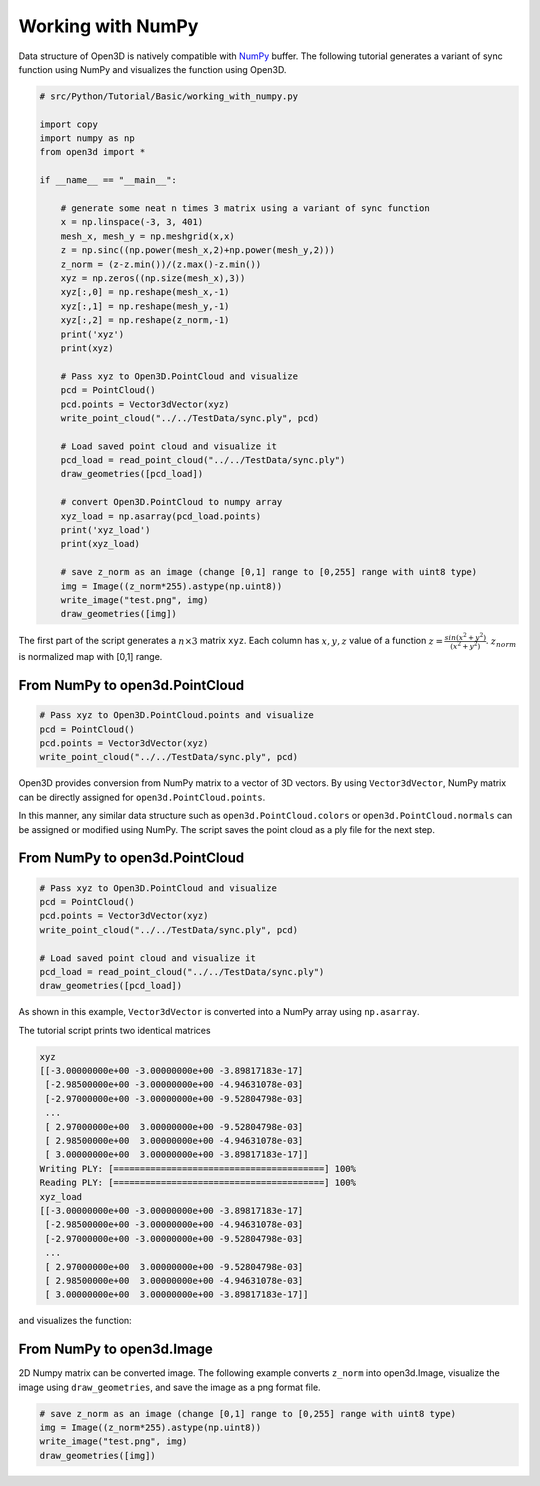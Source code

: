 .. _working_with_numpy:

Working with NumPy
-------------------------------------

Data structure of Open3D is natively compatible with `NumPy <http://www.numpy.org/>`_ buffer.
The following tutorial generates a variant of sync function using NumPy and visualizes the function using Open3D.

.. code-block:: python

    # src/Python/Tutorial/Basic/working_with_numpy.py

    import copy
    import numpy as np
    from open3d import *

    if __name__ == "__main__":

        # generate some neat n times 3 matrix using a variant of sync function
        x = np.linspace(-3, 3, 401)
        mesh_x, mesh_y = np.meshgrid(x,x)
        z = np.sinc((np.power(mesh_x,2)+np.power(mesh_y,2)))
        z_norm = (z-z.min())/(z.max()-z.min())
        xyz = np.zeros((np.size(mesh_x),3))
        xyz[:,0] = np.reshape(mesh_x,-1)
        xyz[:,1] = np.reshape(mesh_y,-1)
        xyz[:,2] = np.reshape(z_norm,-1)
        print('xyz')
        print(xyz)

        # Pass xyz to Open3D.PointCloud and visualize
        pcd = PointCloud()
        pcd.points = Vector3dVector(xyz)
        write_point_cloud("../../TestData/sync.ply", pcd)

        # Load saved point cloud and visualize it
        pcd_load = read_point_cloud("../../TestData/sync.ply")
        draw_geometries([pcd_load])

        # convert Open3D.PointCloud to numpy array
        xyz_load = np.asarray(pcd_load.points)
        print('xyz_load')
        print(xyz_load)

        # save z_norm as an image (change [0,1] range to [0,255] range with uint8 type)
        img = Image((z_norm*255).astype(np.uint8))
        write_image("test.png", img)
        draw_geometries([img])


The first part of the script generates a :math:`n \times 3` matrix ``xyz``.
Each column has :math:`x, y, z` value of a function :math:`z = \frac{sin (x^2+y^2)}{(x^2+y^2)}`.
:math:`z_norm` is normalized map with [0,1] range.

.. _from_numpy_to_open3d_pointcloud:

From NumPy to open3d.PointCloud
===============================

.. code-block:: python

    # Pass xyz to Open3D.PointCloud.points and visualize
    pcd = PointCloud()
    pcd.points = Vector3dVector(xyz)
    write_point_cloud("../../TestData/sync.ply", pcd)

Open3D provides conversion from NumPy matrix to a vector of 3D vectors. By using ``Vector3dVector``, NumPy matrix can be directly assigned for ``open3d.PointCloud.points``.

In this manner, any similar data structure such as ``open3d.PointCloud.colors`` or ``open3d.PointCloud.normals`` can be assigned or modified using NumPy. The script saves the point cloud as a ply file for the next step.


.. _from_open3d_pointcloud_to_numpy:

From NumPy to open3d.PointCloud
===============================

.. code-block:: python

    # Pass xyz to Open3D.PointCloud and visualize
    pcd = PointCloud()
    pcd.points = Vector3dVector(xyz)
    write_point_cloud("../../TestData/sync.ply", pcd)

    # Load saved point cloud and visualize it
    pcd_load = read_point_cloud("../../TestData/sync.ply")
    draw_geometries([pcd_load])

As shown in this example, ``Vector3dVector`` is converted into a NumPy array using ``np.asarray``.

The tutorial script prints two identical matrices

.. code-block:: sh

    xyz
    [[-3.00000000e+00 -3.00000000e+00 -3.89817183e-17]
     [-2.98500000e+00 -3.00000000e+00 -4.94631078e-03]
     [-2.97000000e+00 -3.00000000e+00 -9.52804798e-03]
     ...
     [ 2.97000000e+00  3.00000000e+00 -9.52804798e-03]
     [ 2.98500000e+00  3.00000000e+00 -4.94631078e-03]
     [ 3.00000000e+00  3.00000000e+00 -3.89817183e-17]]
    Writing PLY: [========================================] 100%
    Reading PLY: [========================================] 100%
    xyz_load
    [[-3.00000000e+00 -3.00000000e+00 -3.89817183e-17]
     [-2.98500000e+00 -3.00000000e+00 -4.94631078e-03]
     [-2.97000000e+00 -3.00000000e+00 -9.52804798e-03]
     ...
     [ 2.97000000e+00  3.00000000e+00 -9.52804798e-03]
     [ 2.98500000e+00  3.00000000e+00 -4.94631078e-03]
     [ 3.00000000e+00  3.00000000e+00 -3.89817183e-17]]

and visualizes the function:

.. image:: ../../_static/Basic/working_with_numpy/sync.png
    :width: 400px


.. _from_numpy_to_open3d_image:

From NumPy to open3d.Image
==========================

2D Numpy matrix can be converted image. The following example converts ``z_norm`` into open3d.Image,
visualize the image using ``draw_geometries``, and save the image as a png format file.

.. code-block:: python

    # save z_norm as an image (change [0,1] range to [0,255] range with uint8 type)
    img = Image((z_norm*255).astype(np.uint8))
    write_image("test.png", img)
    draw_geometries([img])
